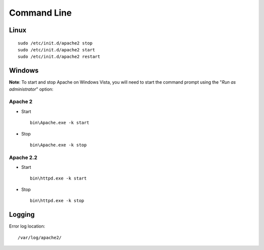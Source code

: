 Command Line
************

Linux
=====

::

  sudo /etc/init.d/apache2 stop
  sudo /etc/init.d/apache2 start
  sudo /etc/init.d/apache2 restart

Windows
=======

**Note**: To start and stop Apache on Windows Vista, you will need to start the
command prompt using the "*Run as administrator*" option:

Apache 2
--------

- Start

  ::

    bin\Apache.exe -k start

- Stop

  ::

    bin\Apache.exe -k stop

Apache 2.2
----------

- Start

  ::

    bin\httpd.exe -k start

- Stop

  ::

    bin\httpd.exe -k stop

Logging
=======

Error log location:

::

  /var/log/apache2/

